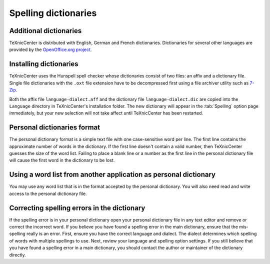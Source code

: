 Spelling dictionaries
=====================

Additional dictionaries
-----------------------

TeXnicCenter is distributed with English, German and French dictionaries.
Dictionaries for several other languages are provided by the `OpenOffice.org
project <http://extensions.services.openoffice.org/dictionaries>`_.

Installing dictionaries
-----------------------

TeXnicCenter uses the Hunspell spell checker whose dictionaries consist of two
files: an affix and a dictionary file. Single file dictionaries with the
``.oxt`` file extension have to be decompressed first using a file archiver
utility such as `7-Zip <http://www.7-zip.org>`_. 

Both the affix file ``language-dialect.aff`` and the dictionary file
``language-dialect.dic`` are copied into the ``Language`` directory in
TeXnicCenter's installation folder.  The new dictionary will appear in the
:tab:`Spelling` option page immediately, but your new selection will not take
affect until TeXnicCenter has been restarted.

Personal dictionaries format
----------------------------

The personal dictionary format is a simple text file with one case-sensitive
word per line. The first line contains the approximate number of words in the
dictionary. If the first line doesn't contain a valid number, then TeXnicCenter
guesses the size of the word list. Failing to place a blank line or a number as
the first line in the personal dictionary file will cause the first word in the
dictionary to be lost.

Using a word list from another application as personal dictionary
-----------------------------------------------------------------

You may use any word list that is in the format accepted by the personal
dictionary. You will also need read and write access to the personal dictionary
file.

Correcting spelling errors in the dictionary
--------------------------------------------

If the spelling error is in your personal dictionary open your personal
dictionary file in any text editor and remove or correct the incorrect word. If
you believe you have found a spelling error in the main dictionary, ensure that
the mis-spelling really is an error. First, ensure you have the correct language
and dialect. The dialect determines which spelling of words with multiple
spellings to use. Next, review your language and spelling option settings. If
you still believe that you have found a spelling error in a main dictionary, you
should contact the author or maintainer of the dictionary directly.

